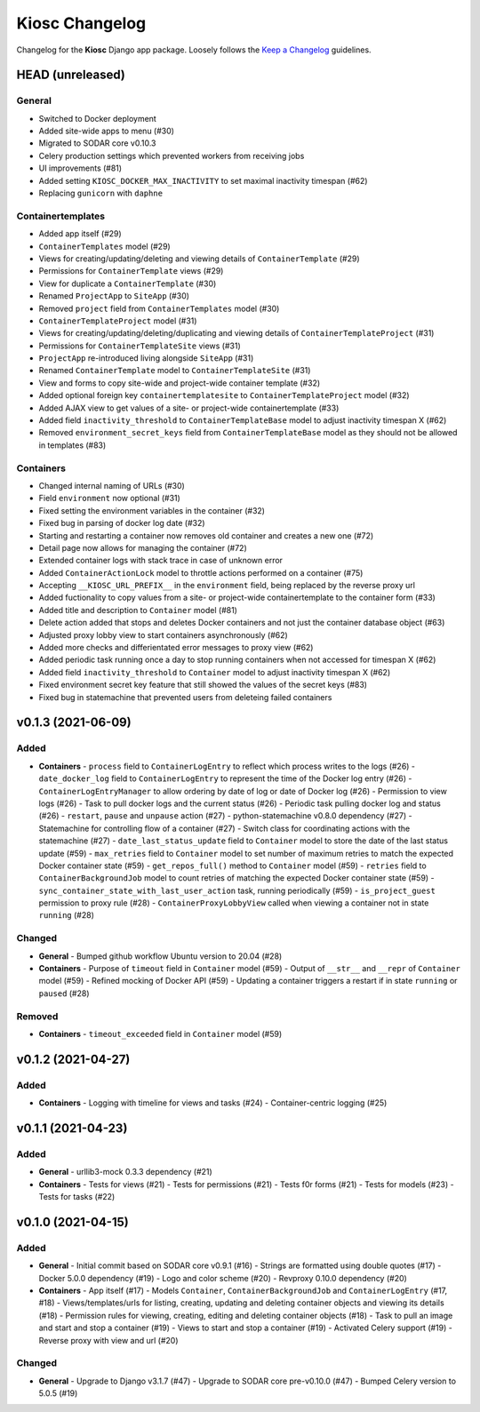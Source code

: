Kiosc Changelog
^^^^^^^^^^^^^^^

Changelog for the **Kiosc** Django app package.
Loosely follows the `Keep a Changelog <http://keepachangelog.com/en/1.0.0/>`_ guidelines.


HEAD (unreleased)
=================

General
-------

- Switched to Docker deployment
- Added site-wide apps to menu (#30)
- Migrated to SODAR core v0.10.3
- Celery production settings which prevented workers from receiving jobs
- UI improvements (#81)
- Added setting ``KIOSC_DOCKER_MAX_INACTIVITY`` to set maximal inactivity timespan (#62)
- Replacing ``gunicorn`` with ``daphne``

Containertemplates
------------------

- Added app itself (#29)
- ``ContainerTemplates`` model (#29)
- Views for creating/updating/deleting and viewing details of ``ContainerTemplate`` (#29)
- Permissions for ``ContainerTemplate`` views (#29)
- View for duplicate a ``ContainerTemplate`` (#30)
- Renamed ``ProjectApp`` to ``SiteApp`` (#30)
- Removed ``project`` field from ``ContainerTemplates`` model (#30)
- ``ContainerTemplateProject`` model (#31)
- Views for creating/updating/deleting/duplicating and viewing details of ``ContainerTemplateProject`` (#31)
- Permissions for ``ContainerTemplateSite`` views (#31)
- ``ProjectApp`` re-introduced living alongside ``SiteApp`` (#31)
- Renamed ``ContainerTemplate`` model to ``ContainerTemplateSite`` (#31)
- View and forms to copy site-wide and project-wide container template (#32)
- Added optional foreign key ``containertemplatesite`` to ``ContainerTemplateProject`` model (#32)
- Added AJAX view to get values of a site- or project-wide containertemplate (#33)
- Added field ``inactivity_threshold`` to ``ContainerTemplateBase`` model to adjust inactivity timespan X (#62)
- Removed ``environment_secret_keys`` field from ``ContainerTemplateBase`` model as they should not be allowed in templates (#83)

Containers
----------

- Changed internal naming of URLs (#30)
- Field ``environment`` now optional (#31)
- Fixed setting the environment variables in the container (#32)
- Fixed bug in parsing of docker log date (#32)
- Starting and restarting a container now removes old container and creates a new one (#72)
- Detail page now allows for managing the container (#72)
- Extended container logs with stack trace in case of unknown error
- Added ``ContainerActionLock`` model to throttle actions performed on a container (#75)
- Accepting ``__KIOSC_URL_PREFIX__`` in the ``environment`` field, being replaced by the reverse proxy url
- Added fuctionality to copy values from a site- or project-wide containertemplate to the container form (#33)
- Added title and description to ``Container`` model (#81)
- Delete action added that stops and deletes Docker containers and not just the container database object (#63)
- Adjusted proxy lobby view to start containers asynchronously (#62)
- Added more checks and differientated error messages to proxy view (#62)
- Added periodic task running once a day to stop running containers when not accessed for timespan X (#62)
- Added field ``inactivity_threshold`` to ``Container`` model to adjust inactivity timespan X (#62)
- Fixed environment secret key feature that still showed the values of the secret keys (#83)
- Fixed bug in statemachine that prevented users from deleteing failed containers


v0.1.3 (2021-06-09)
===================

Added
-----

- **Containers**
  - ``process`` field to ``ContainerLogEntry`` to reflect which process writes to the logs (#26)
  - ``date_docker_log`` field to ``ContainerLogEntry`` to represent the time of the Docker log entry (#26)
  - ``ContainerLogEntryManager`` to allow ordering by date of log or date of Docker log (#26)
  - Permission to view logs (#26)
  - Task to pull docker logs and the current status (#26)
  - Periodic task pulling docker log and status (#26)
  - ``restart``, ``pause`` and ``unpause`` action (#27)
  - python-statemachine v0.8.0 dependency (#27)
  - Statemachine for controlling flow of a container (#27)
  - Switch class for coordinating actions with the statemachine (#27)
  - ``date_last_status_update`` field to ``Container`` model to store the date of the last status update (#59)
  - ``max_retries`` field to ``Container`` model to set number of maximum retries to match the expected Docker container state (#59)
  - ``get_repos_full()`` method to ``Container`` model (#59)
  - ``retries`` field to ``ContainerBackgroundJob`` model to count retries of matching the expected Docker container state (#59)
  - ``sync_container_state_with_last_user_action`` task, running periodically (#59)
  - ``is_project_guest`` permission to proxy rule (#28)
  - ``ContainerProxyLobbyView`` called when viewing a container not in state ``running`` (#28)

Changed
-------

- **General**
  - Bumped github workflow Ubuntu version to 20.04 (#28)
- **Containers**
  - Purpose of ``timeout`` field in ``Container`` model (#59)
  - Output of ``__str__`` and ``__repr`` of ``Container`` model (#59)
  - Refined mocking of Docker API (#59)
  - Updating a container triggers a restart if in state ``running`` or ``paused`` (#28)

Removed
-------

- **Containers**
  - ``timeout_exceeded`` field in ``Container`` model (#59)


v0.1.2 (2021-04-27)
===================

Added
-----

- **Containers**
  - Logging with timeline for views and tasks (#24)
  - Container-centric logging (#25)


v0.1.1 (2021-04-23)
===================

Added
-----

- **General**
  - urllib3-mock 0.3.3 dependency (#21)
- **Containers**
  - Tests for views (#21)
  - Tests for permissions (#21)
  - Tests f0r forms (#21)
  - Tests for models (#23)
  - Tests for tasks (#22)


v0.1.0 (2021-04-15)
===================

Added
-----

- **General**
  - Initial commit based on SODAR core v0.9.1 (#16)
  - Strings are formatted using double quotes (#17)
  - Docker 5.0.0 dependency (#19)
  - Logo and color scheme (#20)
  - Revproxy 0.10.0 dependency (#20)
- **Containers**
  - App itself (#17)
  - Models ``Container``, ``ContainerBackgroundJob`` and ``ContainerLogEntry`` (#17, #18)
  - Views/templates/urls for listing, creating, updating and deleting container objects and viewing its details (#18)
  - Permission rules for viewing, creating, editing and deleting container objects (#18)
  - Task to pull an image and start and stop a container (#19)
  - Views to start and stop a container (#19)
  - Activated Celery support (#19)
  - Reverse proxy with view and url (#20)

Changed
-------

- **General**
  - Upgrade to Django v3.1.7 (#47)
  - Upgrade to SODAR core pre-v0.10.0 (#47)
  - Bumped Celery version to 5.0.5 (#19)
